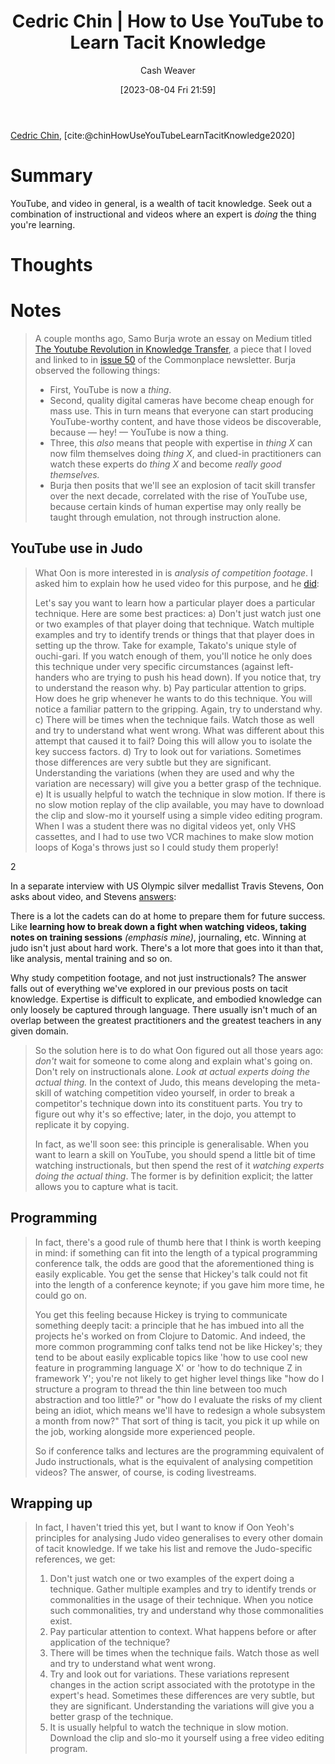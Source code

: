 :PROPERTIES:
:ROAM_REFS: [cite:@chinHowUseYouTubeLearnTacitKnowledge2020]
:ID:       03073c64-f73f-41cf-a961-052d0648740e
:LAST_MODIFIED: [2023-09-08 Fri 13:18]
:END:
#+title: Cedric Chin | How to Use YouTube to Learn Tacit Knowledge
#+hugo_custom_front_matter: :slug "03073c64-f73f-41cf-a961-052d0648740e"
#+author: Cash Weaver
#+date: [2023-08-04 Fri 21:59]
#+filetags: :reference:

[[id:4c9b1bbf-2a4b-43fa-a266-b559c018d80e][Cedric Chin]], [cite:@chinHowUseYouTubeLearnTacitKnowledge2020]

* Summary
YouTube, and video in general, is a wealth of tacit knowledge. Seek out a combination of instructional and videos where an expert is /doing/ the thing you're learning.
* Thoughts
* Notes
#+begin_quote
A couple months ago, Samo Burja wrote an essay on Medium titled [[https://medium.com/@samo.burja/the-youtube-revolution-in-knowledge-transfer-cb701f82096a][The Youtube Revolution in Knowledge Transfer]], a piece that I loved and linked to in [[https://us17.campaign-archive.com/?u=843adfbaa3230c81aa0738b53&id=0ced4f1a2c][issue 50]] of the Commonplace newsletter. Burja observed the following things:

- First, YouTube is now a /thing/.
- Second, quality digital cameras have become cheap enough for mass use. This in turn means that everyone can start producing YouTube-worthy content, and have those videos be discoverable, because --- hey! --- YouTube is now a thing.
- Three, this /also/ means that people with expertise in /thing X/ can now film themselves doing /thing X/, and clued-in practitioners can watch these experts do /thing X/ and become /really good themselves./
- Burja then posits that we'll see an explosion of tacit skill transfer over the next decade, correlated with the rise of YouTube use, because certain kinds of human expertise may only really be taught through emulation, not through instruction alone.
#+end_quote
** YouTube use in Judo
#+begin_quote
What Oon is more interested in is /analysis of competition footage/. I asked him to explain how he used video for this purpose, and he [[https://kljudo.com/judo-concepts-lesson-22-how-to-analyze-a-video-clip/][did]]:

#+begin_quote2
Let's say you want to learn how a particular player does a particular technique. Here are some best practices:
a) Don't just watch just one or two examples of that player doing that technique. Watch multiple examples and try to identify trends or things that that player does in setting up the throw. Take for example, Takato's unique style of ouchi-gari. If you watch enough of them, you'll notice he only does this technique under very specific circumstances (against left-handers who are trying to push his head down). If you notice that, try to understand the reason why.
b) Pay particular attention to grips. How does he grip whenever he wants to do this technique. You will notice a familiar pattern to the gripping. Again, try to understand why.
c) There will be times when the technique fails. Watch those as well and try to understand what went wrong. What was different about this attempt that caused it to fail? Doing this will allow you to isolate the key success factors.
d) Try to look out for variations. Sometimes those differences are very subtle but they are significant. Understanding the variations (when they are used and why the variation are necessary) will give you a better grasp of the technique.
e) It is usually helpful to watch the technique in slow motion. If there is no slow motion replay of the clip available, you may have to download the clip and slow-mo it yourself using a simple video editing program. When I was a student there was no digital videos yet, only VHS cassettes, and I had to use two VCR machines to make slow motion loops of Koga's throws just so I could study them properly!
#+end_quote2

In a separate interview with US Olympic silver medallist Travis Stevens, Oon asks about video, and Stevens [[http://kljudotraining.blogspot.com/2020/04/judo-in-time-of-covid-19-travis-stevens.html][answers]]:

#+begin_quote2
  There is a lot the cadets can do at home to prepare them for future success. Like *learning how to break down a fight when watching videos, taking notes on training sessions* /(emphasis mine)/, journaling, etc. Winning at judo isn't just about hard work. There's a lot more that goes into it than that, like analysis, mental training and so on.
#+end_quote2

Why study competition footage, and not just instructionals? The answer falls out of everything we've explored in our previous posts on tacit knowledge. Expertise is difficult to explicate, and embodied knowledge can only loosely be captured through language. There usually isn't much of an overlap between the greatest practitioners and the greatest teachers in any given domain.
#+end_quote

#+begin_quote
So the solution here is to do what Oon figured out all those years ago: /don't/ wait for someone to come along and explain what's going on. Don't rely on instructionals alone. /Look at actual experts doing the actual thing./ In the context of Judo, this means developing the meta-skill of watching competition video yourself, in order to break a competitor's technique down into its constituent parts. You try to figure out why it's so effective; later, in the dojo, you attempt to replicate it by copying.

In fact, as we'll soon see: this principle is generalisable. When you want to learn a skill on YouTube, you should spend a little bit of time watching instructionals, but then spend the rest of it /watching experts doing the actual thing/. The former is by definition explicit; the latter allows you to capture what is tacit.
#+end_quote
** Programming
#+begin_quote
In fact, there's a good rule of thumb here that I think is worth keeping in mind: if something can fit into the length of a typical programming conference talk, the odds are good that the aforementioned thing is easily explicable. You get the sense that Hickey's talk could not fit into the length of a conference keynote; if you gave him more time, he could go on.

You get this feeling because Hickey is trying to communicate something deeply tacit: a principle that he has imbued into all the projects he's worked on from Clojure to Datomic. And indeed, the more common programming conf talks tend not be like Hickey's; they tend to be about easily explicable topics like 'how to use cool new feature in programming language X' or 'how to do technique Z in framework Y'; you're not likely to get higher level things like "how do I structure a program to thread the thin line between too much abstraction and too little?" or "how do I evaluate the risks of my client being an idiot, which means we'll have to redesign a whole subsystem a month from now?" That sort of thing is tacit, you pick it up while on the job, working alongside more experienced people.

So if conference talks and lectures are the programming equivalent of Judo instructionals, what is the equivalent of analysing competition videos? The answer, of course, is coding livestreams.
#+end_quote
** Wrapping up
#+begin_quote
In fact, I haven't tried this yet, but I want to know if Oon Yeoh's principles for analysing Judo video generalises to every other domain of tacit knowledge. If we take his list and remove the Judo-specific references, we get:

1. Don't just watch one or two examples of the expert doing a technique. Gather multiple examples and try to identify trends or commonalities in the usage of their technique. When you notice such commonalities, try and understand why those commonalities exist.
2. Pay particular attention to context. What happens before or after application of the technique?
3. There will be times when the technique fails. Watch those as well and try to understand what went wrong.
4. Try and look out for variations. These variations represent changes in the action script associated with the prototype in the expert's head. Sometimes these differences are very subtle, but they are significant. Understanding the variations will give you a better grasp of the technique.
5. It is usually helpful to watch the technique in slow motion. Download the clip and slo-mo it yourself using a free video editing program.
#+end_quote
* Flashcards :noexport:
#+print_bibliography: